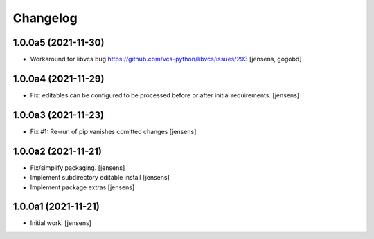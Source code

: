 Changelog
=========

1.0.0a5 (2021-11-30)
--------------------

- Workaround for libvcs bug https://github.com/vcs-python/libvcs/issues/293
  [jensens, gogobd]


1.0.0a4 (2021-11-29)
--------------------

- Fix: editables can be configured to be processed before or after initial requirements.
  [jensens]


1.0.0a3 (2021-11-23)
--------------------

- Fix #1: Re-run of pip vanishes comitted changes
  [jensens]


1.0.0a2 (2021-11-21)
--------------------

- Fix/simplify packaging.
  [jensens]

- Implement subdirectory editable install
  [jensens]

- Implement package extras
  [jensens]


1.0.0a1 (2021-11-21)
--------------------

- Initial work.
  [jensens]
